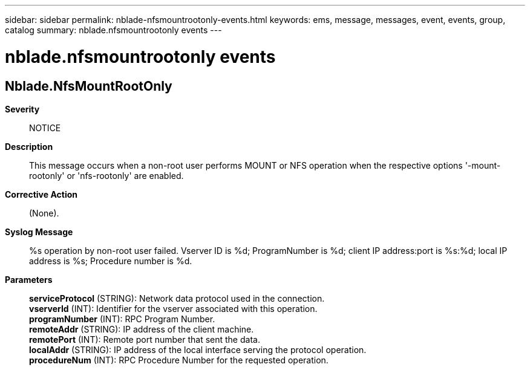 ---
sidebar: sidebar
permalink: nblade-nfsmountrootonly-events.html
keywords: ems, message, messages, event, events, group, catalog
summary: nblade.nfsmountrootonly events
---

= nblade.nfsmountrootonly events
:toclevels: 1
:hardbreaks:
:nofooter:
:icons: font
:linkattrs:
:imagesdir: ./media/

== Nblade.NfsMountRootOnly
*Severity*::
NOTICE
*Description*::
This message occurs when a non-root user performs MOUNT or NFS operation when the respective options '-mount-rootonly' or 'nfs-rootonly' are enabled.
*Corrective Action*::
(None).
*Syslog Message*::
%s operation by non-root user failed. Vserver ID is %d; ProgramNumber is %d; client IP address:port is %s:%d; local IP address is %s; Procedure number is %d.
*Parameters*::
*serviceProtocol* (STRING): Network data protocol used in the connection.
*vserverId* (INT): Identifier for the vserver associated with this operation.
*programNumber* (INT): RPC Program Number.
*remoteAddr* (STRING): IP address of the client machine.
*remotePort* (INT): Remote port number that sent the data.
*localAddr* (STRING): IP address of the local interface serving the protocol operation.
*procedureNum* (INT): RPC Procedure Number for the requested operation.

